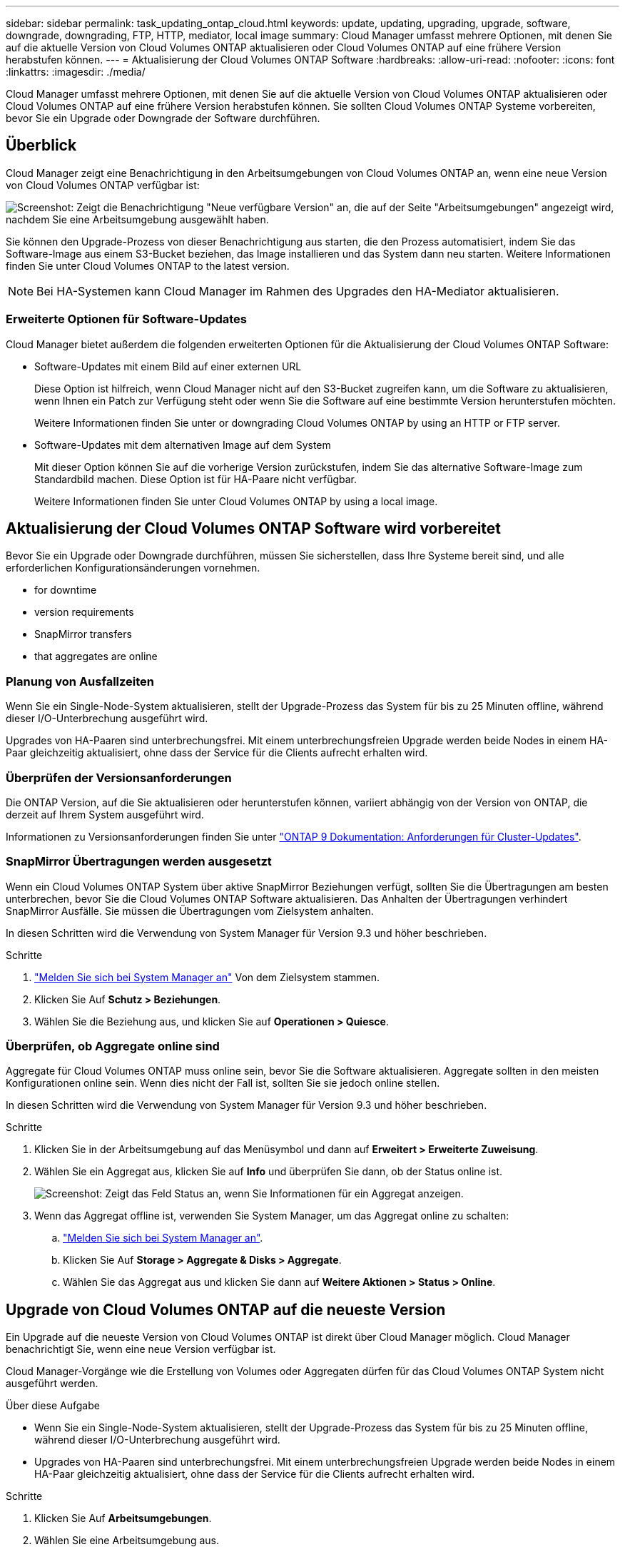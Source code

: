 ---
sidebar: sidebar 
permalink: task_updating_ontap_cloud.html 
keywords: update, updating, upgrading, upgrade, software, downgrade, downgrading, FTP, HTTP, mediator, local image 
summary: Cloud Manager umfasst mehrere Optionen, mit denen Sie auf die aktuelle Version von Cloud Volumes ONTAP aktualisieren oder Cloud Volumes ONTAP auf eine frühere Version herabstufen können. 
---
= Aktualisierung der Cloud Volumes ONTAP Software
:hardbreaks:
:allow-uri-read: 
:nofooter: 
:icons: font
:linkattrs: 
:imagesdir: ./media/


[role="lead"]
Cloud Manager umfasst mehrere Optionen, mit denen Sie auf die aktuelle Version von Cloud Volumes ONTAP aktualisieren oder Cloud Volumes ONTAP auf eine frühere Version herabstufen können. Sie sollten Cloud Volumes ONTAP Systeme vorbereiten, bevor Sie ein Upgrade oder Downgrade der Software durchführen.



== Überblick

Cloud Manager zeigt eine Benachrichtigung in den Arbeitsumgebungen von Cloud Volumes ONTAP an, wenn eine neue Version von Cloud Volumes ONTAP verfügbar ist:

image:screenshot_cot_upgrade.gif["Screenshot: Zeigt die Benachrichtigung \"Neue verfügbare Version\" an, die auf der Seite \"Arbeitsumgebungen\" angezeigt wird, nachdem Sie eine Arbeitsumgebung ausgewählt haben."]

Sie können den Upgrade-Prozess von dieser Benachrichtigung aus starten, die den Prozess automatisiert, indem Sie das Software-Image aus einem S3-Bucket beziehen, das Image installieren und das System dann neu starten. Weitere Informationen finden Sie unter  Cloud Volumes ONTAP to the latest version.


NOTE: Bei HA-Systemen kann Cloud Manager im Rahmen des Upgrades den HA-Mediator aktualisieren.



=== Erweiterte Optionen für Software-Updates

Cloud Manager bietet außerdem die folgenden erweiterten Optionen für die Aktualisierung der Cloud Volumes ONTAP Software:

* Software-Updates mit einem Bild auf einer externen URL
+
Diese Option ist hilfreich, wenn Cloud Manager nicht auf den S3-Bucket zugreifen kann, um die Software zu aktualisieren, wenn Ihnen ein Patch zur Verfügung steht oder wenn Sie die Software auf eine bestimmte Version herunterstufen möchten.

+
Weitere Informationen finden Sie unter  or downgrading Cloud Volumes ONTAP by using an HTTP or FTP server.

* Software-Updates mit dem alternativen Image auf dem System
+
Mit dieser Option können Sie auf die vorherige Version zurückstufen, indem Sie das alternative Software-Image zum Standardbild machen. Diese Option ist für HA-Paare nicht verfügbar.

+
Weitere Informationen finden Sie unter  Cloud Volumes ONTAP by using a local image.





== Aktualisierung der Cloud Volumes ONTAP Software wird vorbereitet

Bevor Sie ein Upgrade oder Downgrade durchführen, müssen Sie sicherstellen, dass Ihre Systeme bereit sind, und alle erforderlichen Konfigurationsänderungen vornehmen.

*  for downtime
*  version requirements
*  SnapMirror transfers
*  that aggregates are online




=== Planung von Ausfallzeiten

Wenn Sie ein Single-Node-System aktualisieren, stellt der Upgrade-Prozess das System für bis zu 25 Minuten offline, während dieser I/O-Unterbrechung ausgeführt wird.

Upgrades von HA-Paaren sind unterbrechungsfrei. Mit einem unterbrechungsfreien Upgrade werden beide Nodes in einem HA-Paar gleichzeitig aktualisiert, ohne dass der Service für die Clients aufrecht erhalten wird.



=== Überprüfen der Versionsanforderungen

Die ONTAP Version, auf die Sie aktualisieren oder herunterstufen können, variiert abhängig von der Version von ONTAP, die derzeit auf Ihrem System ausgeführt wird.

Informationen zu Versionsanforderungen finden Sie unter http://docs.netapp.com/ontap-9/topic/com.netapp.doc.exp-dot-upgrade/GUID-AC0EB781-583F-4C90-A4C4-BC7B14CEFD39.html["ONTAP 9 Dokumentation: Anforderungen für Cluster-Updates"^].



=== SnapMirror Übertragungen werden ausgesetzt

Wenn ein Cloud Volumes ONTAP System über aktive SnapMirror Beziehungen verfügt, sollten Sie die Übertragungen am besten unterbrechen, bevor Sie die Cloud Volumes ONTAP Software aktualisieren. Das Anhalten der Übertragungen verhindert SnapMirror Ausfälle. Sie müssen die Übertragungen vom Zielsystem anhalten.

In diesen Schritten wird die Verwendung von System Manager für Version 9.3 und höher beschrieben.

.Schritte
. link:task_connecting_to_otc.html["Melden Sie sich bei System Manager an"] Von dem Zielsystem stammen.
. Klicken Sie Auf *Schutz > Beziehungen*.
. Wählen Sie die Beziehung aus, und klicken Sie auf *Operationen > Quiesce*.




=== Überprüfen, ob Aggregate online sind

Aggregate für Cloud Volumes ONTAP muss online sein, bevor Sie die Software aktualisieren. Aggregate sollten in den meisten Konfigurationen online sein. Wenn dies nicht der Fall ist, sollten Sie sie jedoch online stellen.

In diesen Schritten wird die Verwendung von System Manager für Version 9.3 und höher beschrieben.

.Schritte
. Klicken Sie in der Arbeitsumgebung auf das Menüsymbol und dann auf *Erweitert > Erweiterte Zuweisung*.
. Wählen Sie ein Aggregat aus, klicken Sie auf *Info* und überprüfen Sie dann, ob der Status online ist.
+
image:screenshot_aggr_state.gif["Screenshot: Zeigt das Feld Status an, wenn Sie Informationen für ein Aggregat anzeigen."]

. Wenn das Aggregat offline ist, verwenden Sie System Manager, um das Aggregat online zu schalten:
+
.. link:task_connecting_to_otc.html["Melden Sie sich bei System Manager an"].
.. Klicken Sie Auf *Storage > Aggregate & Disks > Aggregate*.
.. Wählen Sie das Aggregat aus und klicken Sie dann auf *Weitere Aktionen > Status > Online*.






== Upgrade von Cloud Volumes ONTAP auf die neueste Version

Ein Upgrade auf die neueste Version von Cloud Volumes ONTAP ist direkt über Cloud Manager möglich. Cloud Manager benachrichtigt Sie, wenn eine neue Version verfügbar ist.

Cloud Manager-Vorgänge wie die Erstellung von Volumes oder Aggregaten dürfen für das Cloud Volumes ONTAP System nicht ausgeführt werden.

.Über diese Aufgabe
* Wenn Sie ein Single-Node-System aktualisieren, stellt der Upgrade-Prozess das System für bis zu 25 Minuten offline, während dieser I/O-Unterbrechung ausgeführt wird.
* Upgrades von HA-Paaren sind unterbrechungsfrei. Mit einem unterbrechungsfreien Upgrade werden beide Nodes in einem HA-Paar gleichzeitig aktualisiert, ohne dass der Service für die Clients aufrecht erhalten wird.


.Schritte
. Klicken Sie Auf *Arbeitsumgebungen*.
. Wählen Sie eine Arbeitsumgebung aus.
+
Im rechten Fensterbereich wird eine Benachrichtigung angezeigt, wenn eine neue Version verfügbar ist:

+
image:screenshot_cot_upgrade.gif["Screenshot: Zeigt die Benachrichtigung \"Neue verfügbare Version\" an, die auf der Seite \"Arbeitsumgebungen\" angezeigt wird, nachdem Sie eine Arbeitsumgebung ausgewählt haben."]

. Wenn eine neue Version verfügbar ist, klicken Sie auf *Upgrade*.
. Klicken Sie auf der Seite Release Information auf den Link, um die Versionshinweise für die angegebene Version zu lesen, und aktivieren Sie dann das Kontrollkästchen *Ich habe gelesen...*.
. Lesen Sie auf der Seite Endbenutzer-Lizenzvereinbarung (EULA) die EULA, und wählen Sie dann *Ich habe die EULA gelesen und genehmigt*.
. Lesen Sie auf der Seite Prüfen und genehmigen die wichtigen Hinweise, wählen Sie *Ich verstehe...* und klicken Sie dann auf *Go*.


Cloud Manager startet das Software-Upgrade. Nach Abschluss der Softwareaktualisierung können Sie in der Arbeitsumgebung Aktionen ausführen.

Wenn Sie SnapMirror Transfers ausgesetzt haben, setzen Sie die Transfers mit System Manager fort.



== Upgrade oder Downgrade von Cloud Volumes ONTAP mit einem HTTP- oder FTP-Server

Sie können das Cloud Volumes ONTAP Software-Image auf einem HTTP- oder FTP-Server platzieren und dann das Software-Update über Cloud Manager starten. Sie können diese Option verwenden, wenn Cloud Manager nicht auf den S3-Bucket zugreifen kann, um die Software zu aktualisieren, oder wenn Sie ein Downgrade der Software durchführen möchten.

.Über diese Aufgabe
* Wenn Sie ein Single-Node-System aktualisieren, stellt der Upgrade-Prozess das System für bis zu 25 Minuten offline, während dieser I/O-Unterbrechung ausgeführt wird.
* Upgrades von HA-Paaren sind unterbrechungsfrei. Mit einem unterbrechungsfreien Upgrade werden beide Nodes in einem HA-Paar gleichzeitig aktualisiert, ohne dass der Service für die Clients aufrecht erhalten wird.


.Schritte
. Richten Sie einen HTTP-Server oder FTP-Server ein, der das Cloud Volumes ONTAP Software-Image hosten kann.
. Wenn Sie eine VPN-Verbindung zum VPC haben, können Sie das Cloud Volumes ONTAP Software-Image auf einem HTTP-Server oder FTP-Server in Ihrem eigenen Netzwerk platzieren. Andernfalls müssen Sie die Datei auf einem HTTP-Server oder FTP-Server in AWS ablegen.
. Wenn Sie Ihre eigene Sicherheitsgruppe für Cloud Volumes ONTAP verwenden, stellen Sie sicher, dass die Outbound-Regeln HTTP- oder FTP-Verbindungen zulassen, damit Cloud Volumes ONTAP auf das Software-Image zugreifen kann.
+

NOTE: Die vordefinierte Sicherheitsgruppe Cloud Volumes ONTAP ermöglicht standardmäßig ausgehende HTTP- und FTP-Verbindungen.

. Beziehen Sie das Software-Image von https://mysupport.netapp.com/products/p/cloud_ontap.html["Die NetApp Support Site"^].
. Kopieren Sie das Software-Image in das Verzeichnis auf dem HTTP- oder FTP-Server, von dem die Datei bereitgestellt wird.
. Klicken Sie in der Arbeitsumgebung des Cloud Managers auf das Menü-Symbol und dann auf *Erweitert > Cloud Volumes ONTAP aktualisieren*.
. Wählen Sie auf der Seite Aktualisierungssoftware *Wählen Sie ein Bild aus einer URL* aus, geben Sie die URL ein und klicken Sie dann auf *Bild ändern*.
. Klicken Sie zur Bestätigung auf *Weiter*.


Cloud Manager startet das Softwareupdate. Nach Abschluss der Softwareaktualisierung können Sie in der Arbeitsumgebung Aktionen ausführen.

Wenn Sie SnapMirror Transfers ausgesetzt haben, setzen Sie die Transfers mit System Manager fort.



== Downgrade von Cloud Volumes ONTAP mit einem lokalen Image

Der Wechsel von Cloud Volumes ONTAP auf eine frühere Version derselben Versionsfamilie (beispielsweise 9.5 bis 9.4) wird als Downgrade bezeichnet. Sie können ein Downgrade ohne Unterstützung durchführen, wenn Sie neue Cluster oder Testcluster herunterstufen möchten. Wenden Sie sich jedoch an den technischen Support, wenn Sie ein Downgrade eines Produktionsclusters durchführen möchten.

Jedes Cloud Volumes ONTAP System kann zwei Software-Images enthalten: Das aktuelle Image, das ausgeführt wird, und ein alternatives Image, das Sie booten können. Cloud Manager kann das alternative Bild als Standardbild ändern. Mit dieser Option können Sie auf die vorherige Version von Cloud Volumes ONTAP zurückstufen, wenn Probleme mit dem aktuellen Image auftreten.

Dieser Downgrade-Prozess ist nur für einzelne Cloud Volumes ONTAP Systeme verfügbar. Es ist nicht für HA-Paare verfügbar. Das Cloud Volumes ONTAP System ist bis zu 25 Minuten offline.

.Schritte
. Klicken Sie in der Arbeitsumgebung auf das Menüsymbol und dann auf *Erweitert > Cloud Volumes ONTAP aktualisieren*.
. Wählen Sie auf der Seite Aktualisierungssoftware das alternative Bild aus und klicken Sie dann auf *Bild ändern*.
. Klicken Sie zur Bestätigung auf *Weiter*.


Cloud Manager startet das Softwareupdate. Nach Abschluss der Softwareaktualisierung können Sie in der Arbeitsumgebung Aktionen ausführen.

Wenn Sie SnapMirror Transfers ausgesetzt haben, setzen Sie die Transfers mit System Manager fort.
